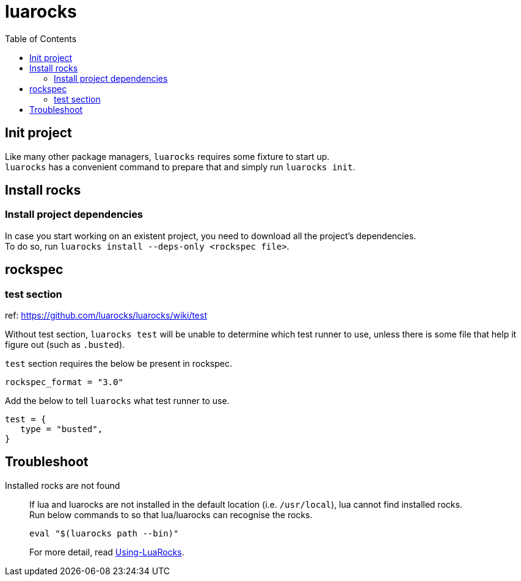 = luarocks
:toc:

== Init project
Like many other package managers, `luarocks` requires some fixture to start up. +
`luarocks` has a convenient command to prepare that and simply run `luarocks init`.

== Install rocks

=== Install project dependencies
In case you start working on an existent project, you need to download all the
project's dependencies. +
To do so, run `luarocks install --deps-only <rockspec file>`.

== rockspec

=== test section
ref: https://github.com/luarocks/luarocks/wiki/test

Without test section, `luarocks test` will be unable to determine which test
runner to use, unless there is some file that help it figure out (such as
`.busted`).

`test` section requires the below be present in rockspec.
[source,lua]
----
rockspec_format = "3.0"
----

Add the below to tell `luarocks` what test runner to use. +
[source,lua]
----
test = {
   type = "busted",
}
----

== Troubleshoot

Installed rocks are not found::
If lua and luarocks are not installed in the default location (i.e.
`/usr/local`), lua cannot find installed rocks. +
Run below commands to so that lua/luarocks can recognise the rocks. +
+
[source,shell]
----
eval "$(luarocks path --bin)"
----
For more detail, read link:https://github.com/luarocks/luarocks/wiki/Using-LuaRocks[Using-LuaRocks].
